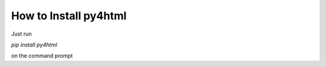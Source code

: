 ======================
How to Install py4html
======================

Just run

`pip install py4html`

on the command prompt